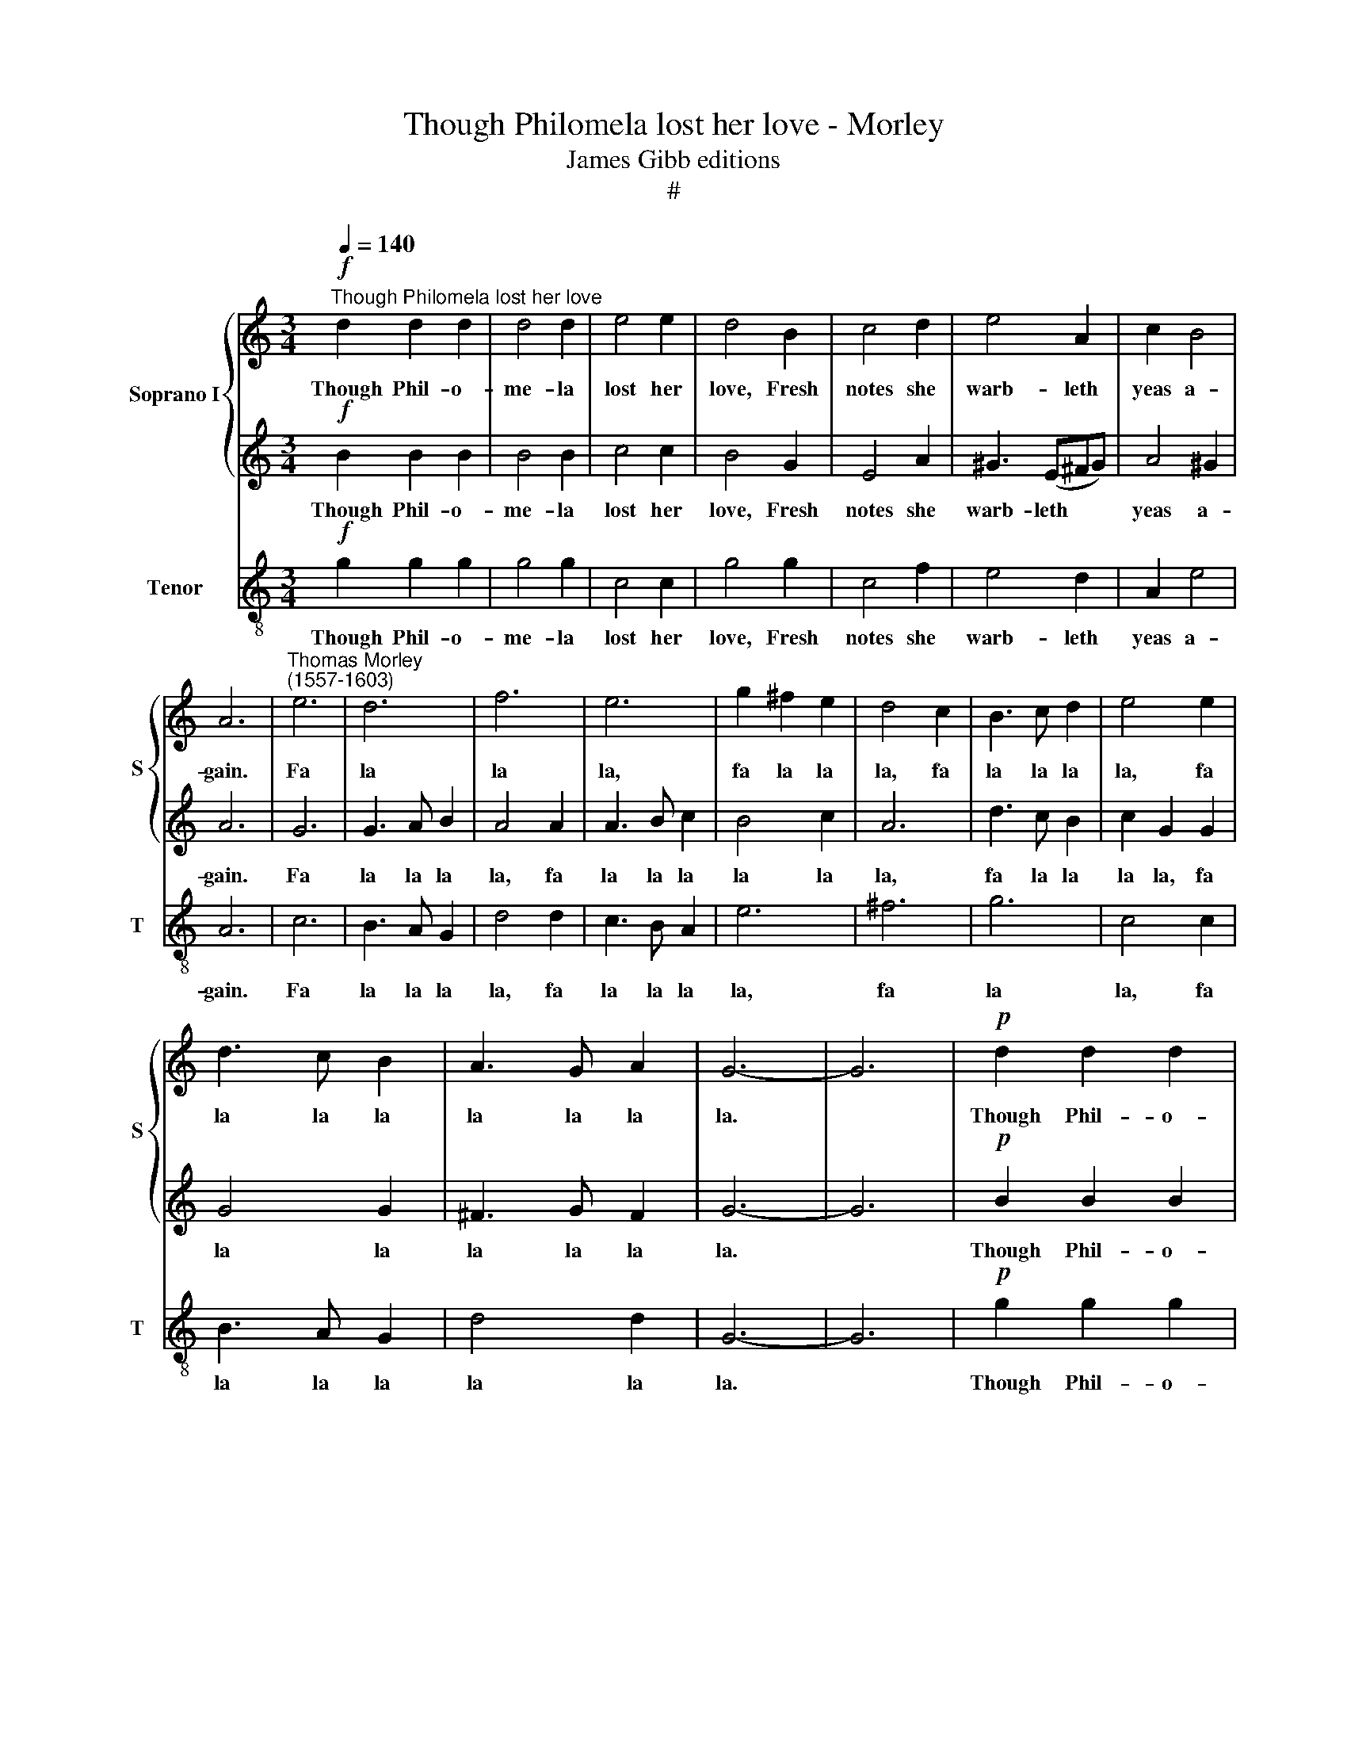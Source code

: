 X:1
T:Though Philomela lost her love - Morley
T:James Gibb editions
T:#
%%score { 1 | 2 } 3
L:1/8
Q:1/4=140
M:3/4
K:C
V:1 treble nm="Soprano I" snm="S"
V:2 treble 
V:3 treble-8 nm="Tenor" snm="T"
V:1
!f!"^Though Philomela lost her love" d2 d2 d2 | d4 d2 | e4 e2 | d4 B2 | c4 d2 | e4 A2 | c2 B4 | %7
w: Though Phil- o-|me- la|lost her|love, Fresh|notes she|warb- leth|yeas a-|
 A6 |"^Thomas Morley \n(1557-1603)" e6 | d6 | f6 | e6 | g2 ^f2 e2 | d4 c2 | B3 c d2 | e4 e2 | %16
w: gain.|Fa|la|la|la,|fa la la|la, fa|la la la|la, fa|
 d3 c B2 | A3 G A2 | G6- | G6 |!p! d2 d2 d2 | d4 d2 | e4 e2 | d4 B2 | c4 d2 | e4 A2 | c2 B4 | A6 | %28
w: la la la|la la la|la.||Though Phil- o-|me- la|lost her|love, Fresh|notes she|warb- leth|yeas a-|gain.|
"^cresc." e6 | d6 | f6 | e6 | g2 ^f2 e2 | d4 c2 | B3 c d2 | e4 e2 | d3 c B2 | A3 G A2 | G6- | G6 | %40
w: Fa|la|la|la,|fa la la|la, fa|la~ la la|la, fa|la la la|la la la|la.||
"^::      -    ?"!ff! d2 d2 d2 | e4 d2 | c4 B2 | A4 d2 | ^c3 d e2 | d2 d2 ^c2 | d6- | d6 | %48
w: He is a|fool that|lov- ers|prove, And|leaves to sing|to live in|pain.||
!p! d2 dd e2 | c2 cc d2 | B2 BB c2 | A2 AA B2 | G2 GG A2 | ^F2 D2 d2 | d6 | d6 | d4 B2 | A3 G A2 | %58
w: Fa la la la|la la la la|la la la la|la la la la|la la la la|la la, fa|la|la|la la|la la la|
 G6- | G6 |"^::      -    ?"!mp! d2 d2 d2 | e4 d2 | c4 B2 | A4 d2 | ^c3 d e2 | d2 d2 ^c2 | d6- | %67
w: la.||He is a|fool that|lov- ers|prove, And|leaves to sing|to live in|pain.|
 d6 |!p! d2 dd e2 | c2 cc d2 | B2 BB c2 | A2 AA B2 | G2 GG A2 | ^F2 D2 d2 |"^cresc." d6 | d6 | %76
w: |Fa la la la|la la la la|la la la la|la la la la|la la la la|la la, fa|la|la|
 d4 B2 | A3 G A2 |!f! G6- | !fermata!G6 |] %80
w: la la|la la la|la.||
V:2
!f! B2 B2 B2 | B4 B2 | c4 c2 | B4 G2 | E4 A2 | ^G3 (E^FG) | A4 ^G2 | A6 | G6 | G3 A B2 | A4 A2 | %11
w: Though Phil- o-|me- la|lost her|love, Fresh|notes she|warb- leth * *|yeas a-|gain.|Fa|la la la|la, fa|
 A3 B c2 | B4 c2 | A6 | d3 c B2 | c2 G2 G2 | G4 G2 | ^F3 G F2 | G6- | G6 |!p! B2 B2 B2 | B4 B2 | %22
w: la la la|la la|la,|fa la la|la la, fa|la la|la la la|la.||Though Phil- o-|me- la|
 c4 c2 | B4 G2 | E4 A2 | ^G3 (E^FG) | A4 ^G2 | A6 |"^cresc." G6 | G3 A B2 | A4 A2 | A3 B c2 | %32
w: lost her|love, Fresh|notes she|warb- leth * *|yeas a-|gain.|Fa|la la la|la, fa|la la la|
 B4 c2 | A6 | d3 c B2 | c2 G2 G2 | G4 G2 | ^F3 G F2 | G6- | G6 |!ff! B2 A2 B2 | c4 B2 | A4 G2 | %43
w: la~ la|la,|fa la la|la la, fa|la la|la la la|la.||He is a|fool that|lov- ers|
 ^F4 =F2 | E3 G E2 | F2 E2 E2 | ^F6- | F6 |!p! B2 BB c2 | A2 AA ^F2 | G2 GG A2 | ^F2 FF G2 | %52
w: prove, And|leaves to sing|to live in|pain.||Fa la la la|la la la la|la la la la|la la la la|
 E2 EE C2 | D2 ^F2 B2 | A4 G2 | ^F3 G A2 | B2 G2 G2 | ^F3 G F2 | G6- | G6 |!mp! B2 A2 B2 | c4 B2 | %62
w: la la la la,|fa la la|la, fa|la la la|la la, fa|la la la|la.||He is a|fool that|
 A4 G2 | ^F4 =F2 | E3 G E2 | F2 E2 E2 | ^F6- | F6 |!p! B2 BB c2 | A2 AA ^F2 | G2 GG A2 | %71
w: lov- ers|prove, And|leaves to sing|to live in|pain.||Fa la la la|la la la la|la la la la|
 ^F2 FF G2 | E2 EE C2 | D2 ^F2 B2 |"^cresc." A4 G2 | ^F3 G A2 | B2 G2 G2 | ^F3 G F2 |!f! G6- | %79
w: la la la la|la la la la,|fa la la|la, fa|la la la|la la, fa|la la la|la.|
 !fermata!G6 |] %80
w: |
V:3
!f! g2 g2 g2 | g4 g2 | c4 c2 | g4 g2 | c4 f2 | e4 d2 | A2 e4 | A6 | c6 | B3 A G2 | d4 d2 | %11
w: Though Phil- o-|me- la|lost her|love, Fresh|notes she|warb- leth|yeas a-|gain.|Fa|la la la|la, fa|
 c3 B A2 | e6 | ^f6 | g6 | c4 c2 | B3 A G2 | d4 d2 | G6- | G6 |!p! g2 g2 g2 | g4 g2 | c4 c2 | %23
w: la la la|la,|fa|la|la, fa|la la la|la la|la.||Though Phil- o-|me- la|lost her|
 g4 g2 | c4 f2 | e4 d2 | A2 e4 | A6 |"^cresc." c6 | B3 A G2 | d4 d2 | c3 B A2 | e6 | ^f6 | g6 | %35
w: love, Fresh|notes she|warb- leth|yeas a-|gain.|Fa|la la la|la, fa|la la la|la,|fa|la|
 c4 c2 | B3 A G2 | d4 d2 | G6- | G6 |!ff! g2 ^f2 g2 | c4 d2 | f4 g2 | d4 d2 | A3 B ^c2 | d2 A2 A2 | %46
w: la, fa|la la la|la la|la.||He is a|fool that|lov- ers|prove, And|leaves to sing|to live in|
 d6- | d6 |!p! g2 gg c2 | f2 ff d2 | e2 ee A2 | d2 dd G2 | c2 cc A2 | d4 G2 | ^F4 G2 | d3 e ^f2 | %56
w: pain.||Fa la la la|la la la la|la la la la|la la la la|la la la la|la, fa|la la|la la la|
 g6 | d6 | G6- | G6 |!mp! g2 ^f2 g2 | c4 d2 | f4 g2 | d4 d2 | A3 B ^c2 | d2 A2 A2 | d6- | d6 | %68
w: la|la|la.||He is a|fool that|lov- ers|prove, And|leaves to sing|to live in|pain.||
!p! g2 gg c2 | f2 ff d2 | e2 ee A2 | d2 dd G2 | c2 cc A2 | d4 G2 |"^cresc." ^F4 G2 | d3 e ^f2 | %76
w: Fa la la la|la la la la|la la la la|la la la la|la la la la|la, fa|la la|la la la|
 g6 | d6 |!f! G6- | !fermata!G6 |] %80
w: la|la|la.||

